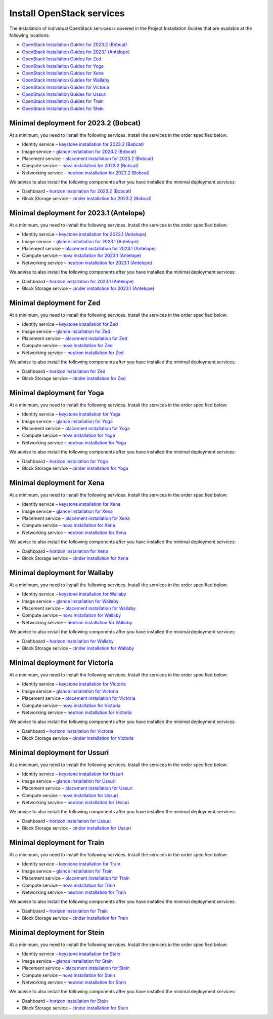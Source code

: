 ==========================
Install OpenStack services
==========================

The installation of individual OpenStack services is covered in the
Project Installation Guides that are available at the following
locations:

* `OpenStack Installation Guides for 2023.2 (Bobcat)
  <https://docs.openstack.org/2023.2/install/>`_
* `OpenStack Installation Guides for 2023.1 (Antelope)
  <https://docs.openstack.org/2023.1/install/>`_
* `OpenStack Installation Guides for Zed
  <https://docs.openstack.org/zed/install/>`_
* `OpenStack Installation Guides for Yoga
  <https://docs.openstack.org/yoga/install/>`_
* `OpenStack Installation Guides for Xena
  <https://docs.openstack.org/xena/install/>`_
* `OpenStack Installation Guides for Wallaby
  <https://docs.openstack.org/wallaby/install/>`_
* `OpenStack Installation Guides for Victoria
  <https://docs.openstack.org/victoria/install/>`_
* `OpenStack Installation Guides for Ussuri
  <https://docs.openstack.org/ussuri/install/>`_
* `OpenStack Installation Guides for Train
  <https://docs.openstack.org/train/install/>`_
* `OpenStack Installation Guides for Stein
  <https://docs.openstack.org/stein/install/>`_

Minimal deployment for 2023.2 (Bobcat)
~~~~~~~~~~~~~~~~~~~~~~~~~~~~~~~~~~~~~~

At a minimum, you need to install the following services. Install the services
in the order specified below:

* Identity service – `keystone installation for 2023.2 (Bobcat)
  <https://docs.openstack.org/keystone/2023.2/install/>`_
* Image service – `glance installation for 2023.2 (Bobcat)
  <https://docs.openstack.org/glance/2023.2/install/>`_
* Placement service – `placement installation for 2023.2 (Bobcat)
  <https://docs.openstack.org/placement/2023.2/install/>`_
* Compute service – `nova installation for 2023.2 (Bobcat)
  <https://docs.openstack.org/nova/2023.2/install/>`_
* Networking service – `neutron installation for 2023.2 (Bobcat)
  <https://docs.openstack.org/neutron/2023.2/install/>`_

We advise to also install the following components after you have installed the
minimal deployment services:

* Dashboard – `horizon installation for 2023.2 (Bobcat) <https://docs.openstack.org/horizon/2023.2/install/>`_
* Block Storage service – `cinder installation for 2023.2 (Bobcat) <https://docs.openstack.org/cinder/2023.2/install/>`_

Minimal deployment for 2023.1 (Antelope)
~~~~~~~~~~~~~~~~~~~~~~~~~~~~~~~~~~~~~~~~

At a minimum, you need to install the following services. Install the services
in the order specified below:

* Identity service – `keystone installation for 2023.1 (Antelope)
  <https://docs.openstack.org/keystone/2023.1/install/>`_
* Image service – `glance installation for 2023.1 (Antelope)
  <https://docs.openstack.org/glance/2023.1/install/>`_
* Placement service – `placement installation for 2023.1 (Antelope)
  <https://docs.openstack.org/placement/2023.1/install/>`_
* Compute service – `nova installation for 2023.1 (Antelope)
  <https://docs.openstack.org/nova/2023.1/install/>`_
* Networking service – `neutron installation for 2023.1 (Antelope)
  <https://docs.openstack.org/neutron/2023.1/install/>`_

We advise to also install the following components after you have installed the
minimal deployment services:

* Dashboard – `horizon installation for 2023.1 (Antelope) <https://docs.openstack.org/horizon/2023.1/install/>`_
* Block Storage service – `cinder installation for 2023.1 (Antelope) <https://docs.openstack.org/cinder/2023.1/install/>`_

Minimal deployment for Zed
~~~~~~~~~~~~~~~~~~~~~~~~~~

At a minimum, you need to install the following services. Install the services
in the order specified below:

* Identity service – `keystone installation for Zed
  <https://docs.openstack.org/keystone/zed/install/>`_
* Image service – `glance installation for Zed
  <https://docs.openstack.org/glance/zed/install/>`_
* Placement service – `placement installation for Zed
  <https://docs.openstack.org/placement/zed/install/>`_
* Compute service – `nova installation for Zed
  <https://docs.openstack.org/nova/zed/install/>`_
* Networking service – `neutron installation for Zed
  <https://docs.openstack.org/neutron/zed/install/>`_

We advise to also install the following components after you have installed the
minimal deployment services:

* Dashboard – `horizon installation for Zed <https://docs.openstack.org/horizon/zed/install/>`_
* Block Storage service – `cinder installation for Zed <https://docs.openstack.org/cinder/zed/install/>`_

Minimal deployment for Yoga
~~~~~~~~~~~~~~~~~~~~~~~~~~~

At a minimum, you need to install the following services. Install the services
in the order specified below:

* Identity service – `keystone installation for Yoga
  <https://docs.openstack.org/keystone/yoga/install/>`_
* Image service – `glance installation for Yoga
  <https://docs.openstack.org/glance/yoga/install/>`_
* Placement service – `placement installation for Yoga
  <https://docs.openstack.org/placement/yoga/install/>`_
* Compute service – `nova installation for Yoga
  <https://docs.openstack.org/nova/yoga/install/>`_
* Networking service – `neutron installation for Yoga
  <https://docs.openstack.org/neutron/yoga/install/>`_

We advise to also install the following components after you have installed the
minimal deployment services:

* Dashboard – `horizon installation for Yoga <https://docs.openstack.org/horizon/yoga/install/>`_
* Block Storage service – `cinder installation for Yoga <https://docs.openstack.org/cinder/yoga/install/>`_

Minimal deployment for Xena
~~~~~~~~~~~~~~~~~~~~~~~~~~~

At a minimum, you need to install the following services. Install the services
in the order specified below:

* Identity service – `keystone installation for Xena
  <https://docs.openstack.org/keystone/xena/install/>`_
* Image service – `glance installation for Xena
  <https://docs.openstack.org/glance/xena/install/>`_
* Placement service – `placement installation for Xena
  <https://docs.openstack.org/placement/xena/install/>`_
* Compute service – `nova installation for Xena
  <https://docs.openstack.org/nova/xena/install/>`_
* Networking service – `neutron installation for Xena
  <https://docs.openstack.org/neutron/xena/install/>`_

We advise to also install the following components after you have installed the
minimal deployment services:

* Dashboard – `horizon installation for Xena <https://docs.openstack.org/horizon/xena/install/>`_
* Block Storage service – `cinder installation for Xena <https://docs.openstack.org/cinder/xena/install/>`_

Minimal deployment for Wallaby
~~~~~~~~~~~~~~~~~~~~~~~~~~~~~~

At a minimum, you need to install the following services. Install the services
in the order specified below:

* Identity service – `keystone installation for Wallaby
  <https://docs.openstack.org/keystone/wallaby/install/>`_
* Image service – `glance installation for Wallaby
  <https://docs.openstack.org/glance/wallaby/install/>`_
* Placement service – `placement installation for Wallaby
  <https://docs.openstack.org/placement/wallaby/install/>`_
* Compute service – `nova installation for Wallaby
  <https://docs.openstack.org/nova/wallaby/install/>`_
* Networking service – `neutron installation for Wallaby
  <https://docs.openstack.org/neutron/wallaby/install/>`_

We advise to also install the following components after you have installed the
minimal deployment services:

* Dashboard – `horizon installation for Wallaby <https://docs.openstack.org/horizon/wallaby/install/>`_
* Block Storage service – `cinder installation for Wallaby <https://docs.openstack.org/cinder/wallaby/install/>`_

Minimal deployment for Victoria
~~~~~~~~~~~~~~~~~~~~~~~~~~~~~~~

At a minimum, you need to install the following services. Install the services
in the order specified below:

* Identity service – `keystone installation for Victoria
  <https://docs.openstack.org/keystone/victoria/install/>`_
* Image service – `glance installation for Victoria
  <https://docs.openstack.org/glance/victoria/install/>`_
* Placement service – `placement installation for Victoria
  <https://docs.openstack.org/placement/victoria/install/>`_
* Compute service – `nova installation for Victoria
  <https://docs.openstack.org/nova/victoria/install/>`_
* Networking service – `neutron installation for Victoria
  <https://docs.openstack.org/neutron/victoria/install/>`_

We advise to also install the following components after you have installed the
minimal deployment services:

* Dashboard – `horizon installation for Victoria <https://docs.openstack.org/horizon/victoria/install/>`_
* Block Storage service – `cinder installation for Victoria <https://docs.openstack.org/cinder/victoria/install/>`_

Minimal deployment for Ussuri
~~~~~~~~~~~~~~~~~~~~~~~~~~~~~

At a minimum, you need to install the following services. Install the services
in the order specified below:

* Identity service – `keystone installation for Ussuri
  <https://docs.openstack.org/keystone/ussuri/install/>`_
* Image service – `glance installation for Ussuri
  <https://docs.openstack.org/glance/ussuri/install/>`_
* Placement service – `placement installation for Ussuri
  <https://docs.openstack.org/placement/ussuri/install/>`_
* Compute service – `nova installation for Ussuri
  <https://docs.openstack.org/nova/ussuri/install/>`_
* Networking service – `neutron installation for Ussuri
  <https://docs.openstack.org/neutron/ussuri/install/>`_

We advise to also install the following components after you have installed the
minimal deployment services:

* Dashboard – `horizon installation for Ussuri <https://docs.openstack.org/horizon/ussuri/install/>`_
* Block Storage service – `cinder installation for Ussuri <https://docs.openstack.org/cinder/ussuri/install/>`_

Minimal deployment for Train
~~~~~~~~~~~~~~~~~~~~~~~~~~~~

At a minimum, you need to install the following services. Install the services
in the order specified below:

* Identity service – `keystone installation for Train
  <https://docs.openstack.org/keystone/train/install/>`_
* Image service – `glance installation for Train
  <https://docs.openstack.org/glance/train/install/>`_
* Placement service – `placement installation for Train
  <https://docs.openstack.org/placement/train/install/>`_
* Compute service – `nova installation for Train
  <https://docs.openstack.org/nova/train/install/>`_
* Networking service – `neutron installation for Train
  <https://docs.openstack.org/neutron/train/install/>`_

We advise to also install the following components after you have installed the
minimal deployment services:

* Dashboard – `horizon installation for Train <https://docs.openstack.org/horizon/train/install/>`_
* Block Storage service – `cinder installation for Train <https://docs.openstack.org/cinder/train/install/>`_

Minimal deployment for Stein
~~~~~~~~~~~~~~~~~~~~~~~~~~~~

At a minimum, you need to install the following services. Install the services
in the order specified below:

* Identity service – `keystone installation for Stein
  <https://docs.openstack.org/keystone/stein/install/>`_
* Image service – `glance installation for Stein
  <https://docs.openstack.org/glance/stein/install/>`_
* Placement service – `placement installation for Stein
  <https://docs.openstack.org/placement/stein/install/>`_
* Compute service – `nova installation for Stein
  <https://docs.openstack.org/nova/stein/install/>`_
* Networking service – `neutron installation for Stein
  <https://docs.openstack.org/neutron/stein/install/>`_

We advise to also install the following components after you have installed the
minimal deployment services:

* Dashboard – `horizon installation for Stein <https://docs.openstack.org/horizon/stein/install/>`_
* Block Storage service – `cinder installation for Stein <https://docs.openstack.org/cinder/stein/install/>`_

